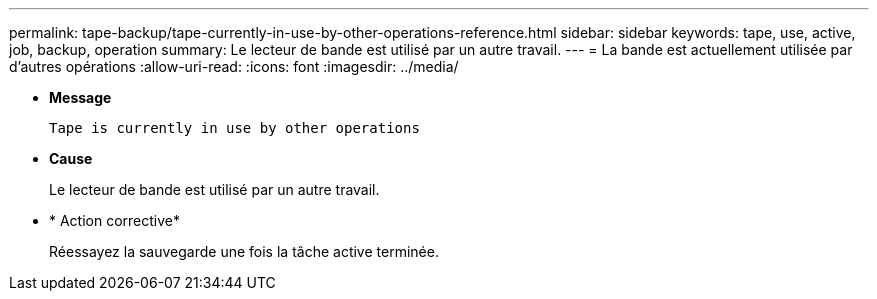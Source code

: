 ---
permalink: tape-backup/tape-currently-in-use-by-other-operations-reference.html 
sidebar: sidebar 
keywords: tape, use, active, job, backup, operation 
summary: Le lecteur de bande est utilisé par un autre travail. 
---
= La bande est actuellement utilisée par d'autres opérations
:allow-uri-read: 
:icons: font
:imagesdir: ../media/


[role="lead"]
* *Message*
+
`Tape is currently in use by other operations`

* *Cause*
+
Le lecteur de bande est utilisé par un autre travail.

* * Action corrective*
+
Réessayez la sauvegarde une fois la tâche active terminée.


